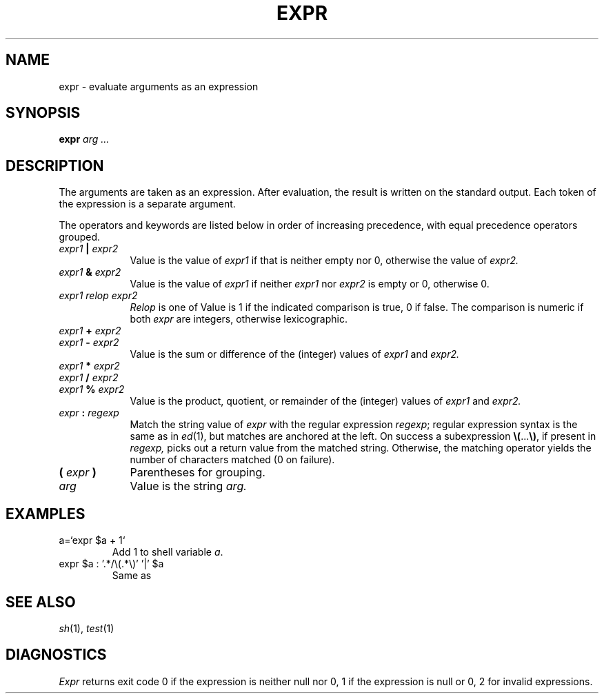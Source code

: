 .TH EXPR 1
.CT 1 shell 
.SH NAME
expr \- evaluate arguments as an expression
.SH SYNOPSIS
.B expr
.I arg ...
.SH DESCRIPTION
The arguments are taken as an expression.
After evaluation, the result is written on the standard output.
Each token of the expression is a separate argument.
.PP
The operators and keywords are listed below
in order of increasing precedence,
with equal precedence operators grouped.
.TP \w'\f5(\fI\ expr\ \f5)\ 'u
.IB expr1 " | " expr2
Value is the value of
.I expr1
if that is neither empty nor 0,
otherwise the value of 
.IR expr2.
.TP
.IB expr1 " & " expr2
Value is the value of
.I expr1
if neither
.I expr1
nor
.I expr2
is empty or 0, otherwise 0.
.TP
.I expr1 relop expr2
.I Relop
is one of
.L "< <= = != >= >" .
Value is 1
if the indicated comparison is true, 0
if false.
The comparison is numeric if both
.I expr
are integers, otherwise lexicographic.
.TP
.IB expr1 " + " expr2
.br
.ns
.TP
.IB expr1 " - " expr2
.br
Value is the sum or difference of the (integer) values of 
.I expr1
and
.I expr2.
.TP
.IB expr1 " * " expr2
.br
.ns
.TP
.IB expr1 " / " expr2
.br
.ns
.TP
.IB expr1 " % " expr2
.br
Value is the product, quotient, or remainder of the (integer)
values of 
.I expr1
and
.I expr2.
.TP
.IB expr " : " regexp
Match the string value of 
.I expr
with the regular expression 
.IR regexp ;
regular expression syntax is the same as in
.IR ed (1),
but matches are anchored at the left.
On success a subexpression
.BR \e(\| ... \|\e) ,
if present in
.I regexp,
picks out a return value from the matched string.
Otherwise,
the matching operator yields the number of characters matched
(0 on failure).
.TP
.BI ( " expr " )
Parentheses for grouping.
.TP
.I arg
Value is the string
.I arg.
.PP
.SH EXAMPLES
.TP
.L
a=`expr $a + 1`
Add 1 to shell variable
.IR a .
.TP
.L
expr $a : '.*/\e(.*\e)' '|' $a
Same as
.LR "basename $a" .
.SH "SEE ALSO"
.IR sh (1), 
.IR test (1)
.SH DIAGNOSTICS
.I Expr
returns exit code 0 if the expression is neither null nor 0,
1 if the expression is null or 0, 2 for invalid expressions.
